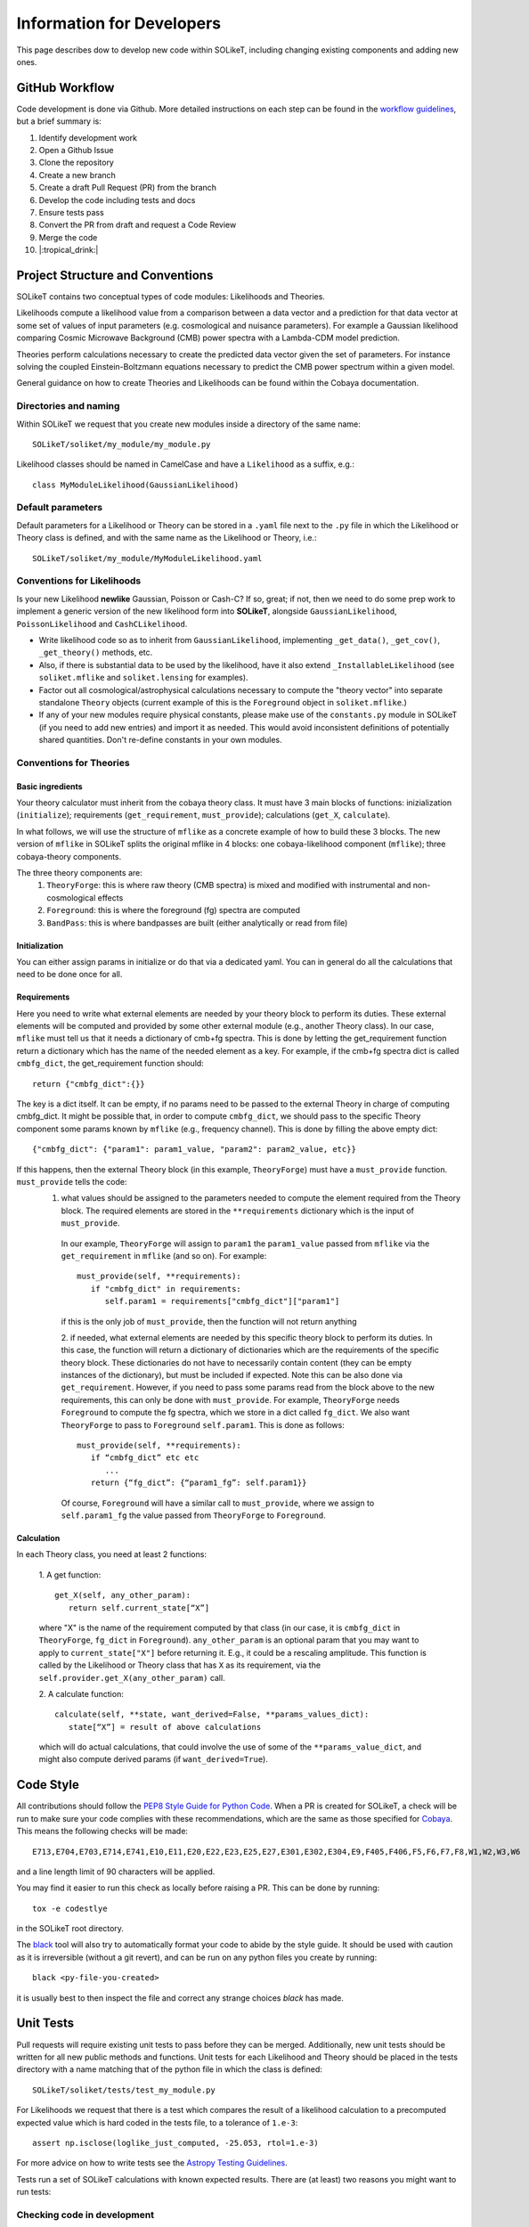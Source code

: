==========================
Information for Developers
==========================

This page describes dow to develop new code within SOLikeT, including changing existing components and adding new ones.

GitHub Workflow
===============

Code development is done via Github. More detailed instructions on each step can be found in the `workflow guidelines <workflow.html>`_, but a brief summary is:

1. Identify development work
2. Open a Github Issue
3. Clone the repository
4. Create a new branch
5. Create a draft Pull Request (PR) from the branch
6. Develop the code including tests and docs
7. Ensure tests pass
8. Convert the PR from draft and request a Code Review
9. Merge the code
10. |:tropical_drink:|

Project Structure and Conventions
=================================

SOLikeT contains two conceptual types of code modules: Likelihoods and Theories.

Likelihoods compute a likelihood value from a comparison between a data vector and a prediction for that data vector at some set of values of input parameters (e.g. cosmological and nuisance parameters). For example a Gaussian likelihood comparing Cosmic Microwave Background (CMB) power spectra with a Lambda-CDM model prediction.

Theories perform calculations necessary to create the predicted data vector given the set of parameters. For instance solving the coupled Einstein-Boltzmann equations necessary to predict the CMB power spectrum within a given model.

General guidance on how to create Theories and Likelihoods can be found within the Cobaya documentation.

Directories and naming
----------------------

Within SOLikeT we request that you create new modules inside a directory of the same name::

 SOLikeT/soliket/my_module/my_module.py

Likelihood classes should be named in CamelCase and have a ``Likelihood`` as a suffix, e.g.::

 class MyModuleLikelihood(GaussianLikelihood)

Default parameters
------------------

Default parameters for a Likelihood or Theory can be stored in a ``.yaml`` file next to the ``.py`` file in which the Likelihood or Theory class is defined, and with the same name as the Likelihood or Theory, i.e.::

 SOLikeT/soliket/my_module/MyModuleLikelihood.yaml

Conventions for Likelihoods
---------------------------

Is your new Likelihood **newlike** Gaussian, Poisson or Cash-C?  If so, great; if not, then we need to do some prep work to implement a generic version of the new likelihood form into **SOLikeT**, alongside ``GaussianLikelihood``, ``PoissonLikelihood`` and ``CashCLikelihood``.

* Write likelihood code so as to inherit from ``GaussianLikelihood``, implementing ``_get_data()``, ``_get_cov()``, ``_get_theory()`` methods, etc.
* Also, if there is substantial data to be used by the likelihood, have it also extend ``_InstallableLikelihood`` (see ``soliket.mflike`` and ``soliket.lensing`` for examples).
* Factor out all cosmological/astrophysical calculations necessary to compute the "theory vector" into separate standalone ``Theory`` objects (current example of this is the ``Foreground`` object in ``soliket.mflike``.)
* If any of your new modules require physical constants, please make use of the ``constants.py`` module in SOLikeT (if you need to add new entries) and import it as needed. This would avoid inconsistent definitions of potentially shared quantities. Don't re-define constants in your own modules.

Conventions for Theories
------------------------

Basic ingredients
^^^^^^^^^^^^^^^^^
Your theory calculator must inherit from the cobaya theory class. It must have 3 main blocks of functions: inizialization (``initialize``); requirements (``get_requirement``, ``must_provide``); calculations (``get_X``, ``calculate``).

In what follows, we will use the structure of ``mflike`` as a concrete example of how to build these 3 blocks. The new version of ``mflike`` in SOLikeT splits the original mflike in 4 blocks: one cobaya-likelihood component (``mflike``); three cobaya-theory components.

The three theory components are:
  1. ``TheoryForge``: this is where raw theory (CMB spectra) is mixed and modified with instrumental and non-cosmological effects
  2. ``Foreground``: this is where the foreground (fg) spectra are computed
  3. ``BandPass``: this is where bandpasses are built (either analytically or read from file)


Initialization
^^^^^^^^^^^^^^
You can either assign params in initialize or do that via a dedicated yaml. You can in general do all the calculations that need to be done once for all.

Requirements
^^^^^^^^^^^^
Here you need to write what external elements are needed by your theory block to perform its duties. These external elements will be computed and provided by some other external module (e.g., another Theory class).
In our case, ``mflike`` must tell us that it needs a dictionary of cmb+fg spectra. This is done by letting the get_requirement function return a dictionary which has the name of the needed element as a key. For example, if the cmb+fg spectra dict is called ``cmbfg_dict``, the get_requirement function should::

   return {"cmbfg_dict":{}}

The key is a dict itself. It can be empty, if no params need to be passed to the external Theory in charge of computing cmbfg_dict.
It might be possible that, in order to compute ``cmbfg_dict``, we should pass to the specific Theory component some params known by ``mflike`` (e.g., frequency channel). This is done by filling the above empty dict::

   {"cmbfg_dict": {"param1": param1_value, "param2": param2_value, etc}}

If this happens, then the external Theory block (in this example, ``TheoryForge``) must have a ``must_provide`` function. ``must_provide`` tells the code:
  1. what values should be assigned to the parameters needed to compute the element required from the Theory block. The required elements are stored in the ``**requirements`` dictionary which is the input of ``must_provide``.
   In our example, ``TheoryForge`` will assign to ``param1`` the ``param1_value`` passed from ``mflike`` via the ``get_requirement`` in ``mflike`` (and so on). For example:
   ::

      must_provide(self, **requirements):
         if "cmbfg_dict" in requirements:
            self.param1 = requirements["cmbfg_dict"]["param1"]

   if this is the only job of ``must_provide``, then the function will not return anything

   2. if needed, what external elements are needed by this specific theory block to perform its duties. In this case, the function will return a dictionary of dictionaries which are the requirements of the specific theory block. These dictionaries do not have to necessarily contain content (they can be empty instances of the dictionary), but must be included if expected. Note this can be also done via ``get_requirement``. However, if you need to pass some params read from the block above to the new requirements, this can only be done with ``must_provide``. For example, ``TheoryForge`` needs ``Foreground`` to compute the fg spectra, which we store in a dict called ``fg_dict``. We also want ``TheoryForge`` to pass to ``Foreground`` ``self.param1``. This is done as follows:
   ::

      must_provide(self, **requirements):
         if “cmbfg_dict” etc etc
            ...
         return {“fg_dict”: {“param1_fg”: self.param1}}

   Of course, ``Foreground`` will have a similar call to ``must_provide``, where we assign to ``self.param1_fg`` the value passed from ``TheoryForge`` to ``Foreground``.

Calculation
^^^^^^^^^^^
In each Theory class, you need at least 2 functions:

   1. A get function:
   ::

      get_X(self, any_other_param):
         return self.current_state[“X”]

   where "X" is the name of the requirement computed by that class (in our case, it is ``cmbfg_dict`` in ``TheoryForge``, ``fg_dict`` in ``Foreground``). ``any_other_param`` is an optional param that you may want to apply to ``current_state["X"]`` before returning it. E.g., it could be a rescaling amplitude. This function is called by the Likelihood or Theory class that has ``X`` as its requirement, via the ``self.provider.get_X(any_other_param)`` call.

   2. A calculate function:
   ::

      calculate(self, **state, want_derived=False, **params_values_dict):
         state[“X”] = result of above calculations

   which will do actual calculations, that could involve the use of some of the ``**params_value_dict``, and might also compute derived params (if ``want_derived=True``).

Code Style
==========

All contributions should follow the `PEP8 Style Guide for Python Code <https://www.python.org/dev/peps/pep-0008/>`_. When a PR is created for SOLikeT, a check will be run to make sure your code complies with these recommendations, which are the same as those specified for `Cobaya <https://cobaya.readthedocs.io/>`_. This means the following checks will be made:

::

  E713,E704,E703,E714,E741,E10,E11,E20,E22,E23,E25,E27,E301,E302,E304,E9,F405,F406,F5,F6,F7,F8,W1,W2,W3,W6

and a line length limit of 90 characters will be applied.

You may find it easier to run this check as locally before raising a PR. This can be done by running:

::

  tox -e codestlye

in the SOLikeT root directory.

The `black <https://black.readthedocs.io/en/stable/>`_ tool will also try to automatically format your code to abide by the style guide. It should be used with caution as it is irreversible (without a git revert), and can be run on any python files you create by running:

::

  black <py-file-you-created>

it is usually best to then inspect the file and correct any strange choices `black` has made.

Unit Tests
==========

Pull requests will require existing unit tests to pass before they can be merged. Additionally, new unit tests should be written for all new public methods and functions. Unit tests for each Likelihood and Theory should be placed in the tests directory with a name matching that of the python file in which the class is defined::

 SOLikeT/soliket/tests/test_my_module.py


For Likelihoods we request that there is a test which compares the result of a likelihood calculation to a precomputed expected value which is hard coded in the tests file, to a tolerance of ``1.e-3``::

  assert np.isclose(loglike_just_computed, -25.053, rtol=1.e-3)

For more advice on how to write tests see the `Astropy Testing Guidelines <https://docs.astropy.org/en/stable/development/testguide.html>`_.

Tests run a set of SOLikeT calculations with known expected results. There are (at least) two reasons you might want to run tests:

Checking code in development
----------------------------
To see if codes you have written when developing SOLikeT are valid and will pass the Continuous Integration (CI) tests which we require for merging on github.

If you are using conda, the easiest way to run tests (and the way we run them) is to use tox-conda::

  pip install tox-conda
  tox -e test

This will create a fresh virtual environment replicating the one which is used for CI then run the tests (i.e. without touching your current environment). Note that any args after a '--' string will be passed to pytest, so::

  tox -e test -- -k my_new_module

will only run tests which have names containing the string 'my_new_model', and ::

  tox -e test -- -pdb

will start a pdb debug instance when (sorry, *if*) a test fails.

Checking environment configuration
----------------------------------
Check SOLikeT is working as intended in a python environment of your own specification (i.e. you have installed SOLikeT not using the soliket-tests conda environment).

For this you need to make sure all of the required system-level and python dependencies described in `the installation instructions <install.html>`_ are working correctly, then run::

  pytest -v soliket

Good luck!

If your unit tests check the statistical distribution of a random sample, the test outcome itself is a random variable, and the test will fail from time to time. Please mark such tests with the ``@pytest.mark.flaky`` decorator, so that they will be automatically tried again on failure. To prevent non-random test failures from being run multiple times, please isolate random statistical tests and deterministic tests in their own test cases.

Documentation
=============

Along with writing your code and creating tests we also ask that you create documentation for any work you do within SOLikeT, which is then listed on our documentation page `http://soliket.readthedocs.io <http://soliket.readthedocs.io>`_.

Code should be annotated with docstrings which can be automatically parsed by the sphinx tool. See `here for a syntax reference <https://www.sphinx-doc.org/en/master/usage/restructuredtext/basics.html>`_. You should then create a page in the ``/docs`` folder of the repository on which the code is to be listed, and add the new page to the index.

Detailed instructions and examples on how to do this can be found in our `documentation guide <documentation.html>`_.
